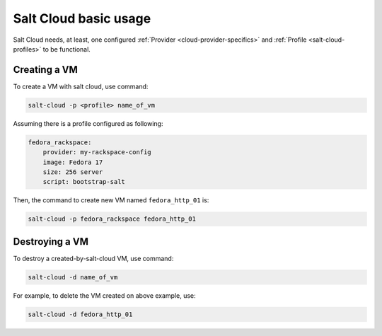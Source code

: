 Salt Cloud basic usage
======================

Salt Cloud needs, at least, one configured
:ref:`Provider <cloud-provider-specifics>`
and :ref:`Profile <salt-cloud-profiles>` to be functional.

Creating a VM
-------------

To create a VM with salt cloud, use command:

.. code-block:: bash

    salt-cloud -p <profile> name_of_vm

Assuming there is a profile configured as following:

.. code-block:: bash

    fedora_rackspace:
        provider: my-rackspace-config
        image: Fedora 17
        size: 256 server
        script: bootstrap-salt

Then, the command to create new VM named ``fedora_http_01`` is:

.. code-block:: bash

    salt-cloud -p fedora_rackspace fedora_http_01

Destroying a VM
---------------

To destroy a created-by-salt-cloud VM, use command:

.. code-block:: bash

    salt-cloud -d name_of_vm

For example, to delete the VM created on above example, use:

.. code-block:: bash

    salt-cloud -d fedora_http_01
